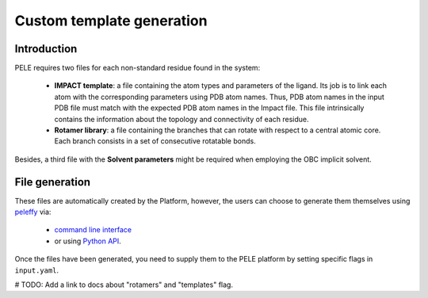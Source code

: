 ==========================
Custom template generation
==========================

Introduction
------------

PELE requires two files for each non-standard residue found in the system:

    * **IMPACT template**: a file containing the atom types and parameters of
      the ligand. Its job is to link each atom with the corresponding parameters
      using PDB atom names. Thus, PDB atom names in the input PDB file must match
      with the expected PDB atom names in the Impact file. This file intrinsically
      contains the information about the topology and connectivity of each residue.

    * **Rotamer library**: a file containing the branches that can rotate with respect
      to a central atomic core. Each branch consists in a set of consecutive rotatable bonds.

Besides, a third file with the **Solvent parameters** might be required when employing the OBC implicit solvent.

.. image:: ../img/PELE_templates_scheme.png
    :width: 450
    :align: center


File generation
---------------

These files are automatically created by the Platform, however, the users can choose to generate them themselves
using `peleffy <../tutorials/peleffy.html>`_ via:

    * `command line interface <../tutorials/peleffy.html#command-line>`_

    * or using `Python API <../tutorials/peleffy.html#api>`_.

Once the files have been generated, you need to supply them to the PELE platform by setting specific flags
in ``input.yaml``.

# TODO: Add a link to docs about "rotamers" and "templates" flag.
